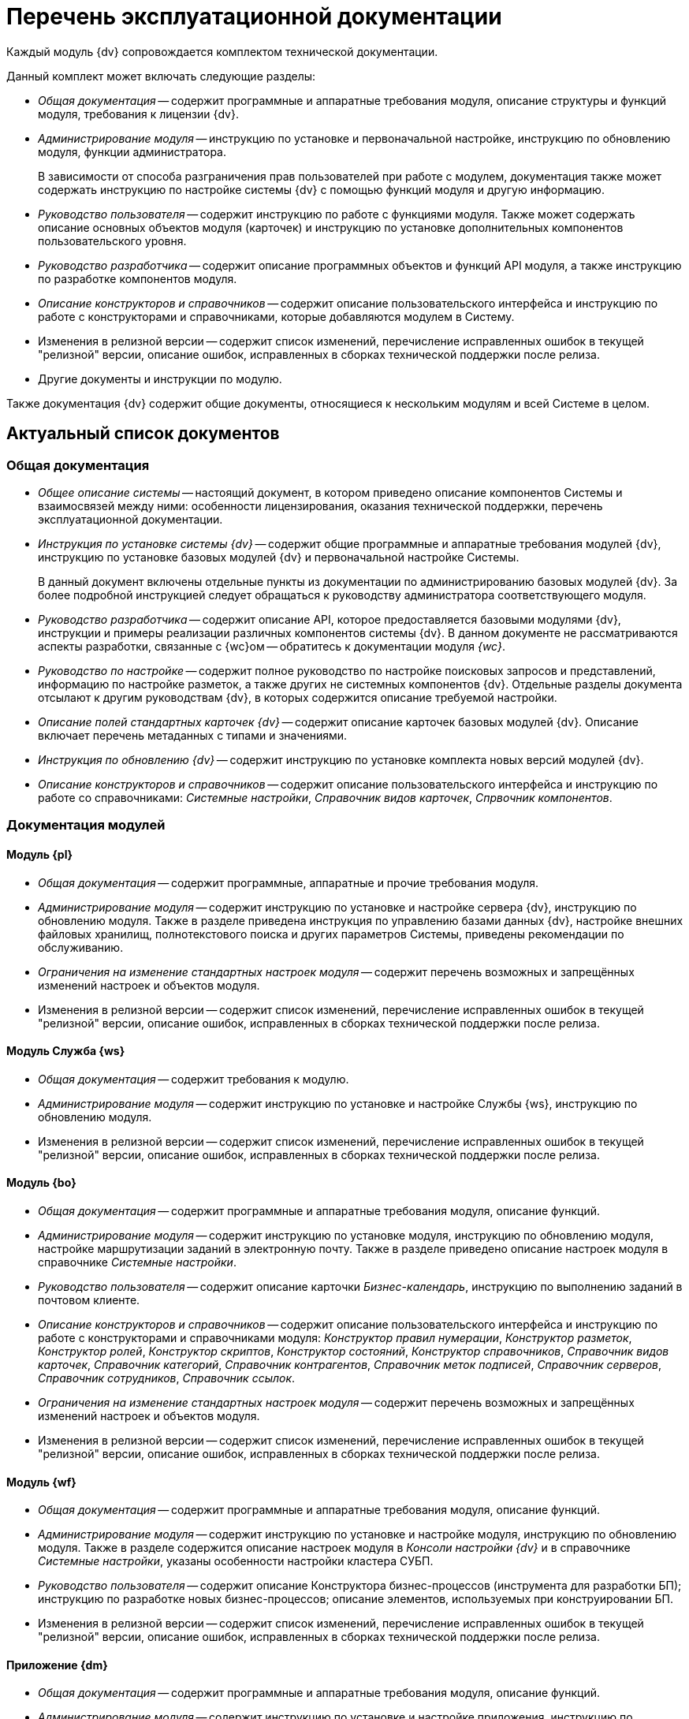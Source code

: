 = Перечень эксплуатационной документации

Каждый модуль {dv} сопровождается комплектом технической документации.

.Данный комплект может включать следующие разделы:
* _Общая документация_ -- содержит программные и аппаратные требования модуля, описание структуры и функций модуля, требования к лицензии {dv}.
* _Администрирование модуля_ -- инструкцию по установке и первоначальной настройке, инструкцию по обновлению модуля, функции администратора.
+
В зависимости от способа разграничения прав пользователей при работе с модулем, документация также может содержать инструкцию по настройке системы {dv} с помощью функций модуля и другую информацию.
+
* _Руководство пользователя_ -- содержит инструкцию по работе с функциями модуля. Также может содержать описание основных объектов модуля (карточек) и инструкцию по установке дополнительных компонентов пользовательского уровня.
* _Руководство разработчика_ -- содержит описание программных объектов и функций API модуля, а также инструкцию по разработке компонентов модуля.
* _Описание конструкторов и справочников_ -- содержит описание пользовательского интерфейса и инструкцию по работе с конструкторами и справочниками, которые добавляются модулем в Систему.
* Изменения в релизной версии -- содержит список изменений, перечисление исправленных ошибок в текущей "релизной" версии, описание ошибок, исправленных в сборках технической поддержки после релиза.
* Другие документы и инструкции по модулю.

Также документация {dv} содержит общие документы, относящиеся к нескольким модулям и всей Системе в целом.

== Актуальный список документов

=== Общая документация

* _Общее описание системы_ -- настоящий документ, в котором приведено описание компонентов Системы и взаимосвязей между ними: особенности лицензирования, оказания технической поддержки, перечень эксплуатационной документации.
* _Инструкция по установке системы {dv}_ -- содержит общие программные и аппаратные требования модулей {dv}, инструкцию по установке базовых модулей {dv} и первоначальной настройке Системы.
+
В данный документ включены отдельные пункты из документации по администрированию базовых модулей {dv}. За более подробной инструкцией следует обращаться к руководству администратора соответствующего модуля.
+
* _Руководство разработчика_ -- содержит описание API, которое предоставляется базовыми модулями {dv}, инструкции и примеры реализации различных компонентов системы {dv}. В данном документе не рассматриваются аспекты разработки, связанные с {wc}ом -- обратитесь к документации модуля _{wc}_.
* _Руководство по настройке_ -- содержит полное руководство по настройке поисковых запросов и представлений, информацию по настройке разметок, а также других не системных компонентов {dv}. Отдельные разделы документа отсылают к другим руководствам {dv}, в которых содержится описание требуемой настройки.
* _Описание полей стандартных карточек {dv}_ -- содержит описание карточек базовых модулей {dv}. Описание включает перечень метаданных с типами и значениями.
* _Инструкция по обновлению {dv}_ -- содержит инструкцию по установке комплекта новых версий модулей {dv}.
* _Описание конструкторов и справочников_ -- содержит описание пользовательского интерфейса и инструкцию по работе со справочниками: _Системные настройки_, _Справочник видов карточек_, _Спрвочник компонентов_.

=== Документация модулей

==== Модуль {pl}

* _Общая документация_ -- содержит программные, аппаратные  и прочие требования модуля.
* _Администрирование модуля_ -- содержит инструкцию по установке и настройке сервера {dv}, инструкцию по обновлению модуля. Также в разделе приведена инструкция по управлению базами данных {dv}, настройке внешних файловых хранилищ, полнотекстового поиска и других параметров Системы, приведены рекомендации по обслуживанию.
* _Ограничения на изменение стандартных настроек модуля_ -- содержит перечень возможных и запрещённых изменений настроек и объектов модуля.
* Изменения в релизной версии -- содержит список изменений, перечисление исправленных ошибок в текущей "релизной" версии, описание ошибок, исправленных в сборках технической поддержки после релиза.

==== Модуль Служба {ws}

* _Общая документация_ -- содержит требования к модулю.
* _Администрирование модуля_ -- содержит инструкцию по установке и настройке Службы {ws}, инструкцию по обновлению модуля.
* Изменения в релизной версии -- содержит список изменений, перечисление исправленных ошибок в текущей "релизной" версии, описание ошибок, исправленных в сборках технической поддержки после релиза.

==== Модуль {bo}

* _Общая документация_ -- содержит программные и аппаратные требования модуля, описание функций.
* _Администрирование модуля_ -- содержит инструкцию по установке модуля, инструкцию по обновлению модуля, настройке маршрутизации заданий в электронную почту. Также в разделе приведено описание настроек модуля в справочнике _Системные настройки_.
* _Руководство пользователя_ -- содержит описание карточки _Бизнес-календарь_, инструкцию по выполнению заданий в почтовом клиенте.
* _Описание конструкторов и справочников_ -- содержит описание пользовательского интерфейса и инструкцию по работе с конструкторами и справочниками модуля: _Конструктор правил нумерации_, _Конструктор разметок_, _Конструктор ролей_, _Конструктор скриптов_, _Конструктор состояний_, _Конструктор справочников_, _Справочник видов карточек_, _Справочник категорий_, _Справочник контрагентов_, _Справочник меток подписей_, _Справочник серверов_, _Справочник сотрудников_, _Справочник ссылок_.
* _Ограничения на изменение стандартных настроек модуля_ -- содержит перечень возможных и запрещённых изменений настроек и объектов модуля.
* Изменения в релизной версии -- содержит список изменений, перечисление исправленных ошибок в текущей "релизной" версии, описание ошибок, исправленных в сборках технической поддержки после релиза.

==== Модуль {wf}

* _Общая документация_ -- содержит программные и аппаратные требования модуля, описание функций.
* _Администрирование модуля_ -- содержит инструкцию по установке и настройке модуля, инструкцию по обновлению модуля. Также в разделе содержится описание настроек модуля в _Консоли настройки {dv}_ и в справочнике _Системные настройки_, указаны особенности настройки кластера СУБП.
* _Руководство пользователя_ -- содержит описание Конструктора бизнес-процессов (инструмента для разработки БП); инструкцию по разработке новых бизнес-процессов; описание элементов, используемых при конструировании БП.
* Изменения в релизной версии -- содержит список изменений, перечисление исправленных ошибок в текущей "релизной" версии, описание ошибок, исправленных в сборках технической поддержки после релиза.

==== Приложение {dm}

* _Общая документация_ -- содержит программные и аппаратные требования модуля, описание функций.
* _Администрирование модуля_ -- содержит инструкцию по установке и настройке приложения, инструкцию по обновлению модуля, перечислены этапы подготовки приложения к работе с договорами.
* _Руководство пользователя_ -- содержит описание карточек модуля (_Документ УД_, _Задание УД_ и _Группа заданий УД_); рассмотрение основных примеров работы с документами, заданиями и договорами.
* _Ограничения на изменение стандартных настроек приложения_ -- содержит перечень возможных и запрещённых изменений настроек и объектов приложения.
* Изменения в релизной версии -- содержит список изменений, перечисление исправленных ошибок в текущей "релизной" версии, описание ошибок, исправленных в сборках технической поддержки после релиза.

==== Модуль {ad}

* _Общая документация_ -- содержит программные и аппаратные требования модуля, описание функций.
* _Администрирование модуля_ -- содержит инструкцию по установке модуля, инструкцию по обновлению модуля. Также в разделе приведена инструкция по разработке процессов согласования.
* _Руководство пользователя_ -- содержит инструкцию по выполнению и контролю за выполнением задач согласования: согласование, консолидация и подписание.
* _Ограничения на модификацию стандартных настроек модуля_ -- содержит перечень возможных и запрещённых изменений настроек и объектов модуля.
* Изменения в релизной версии -- содержит список изменений, перечисление исправленных ошибок в текущей "релизной" версии, описание ошибок, исправленных в сборках технической поддержки после релиза.

==== Модуль {wincl}

* _Общая документация_ -- содержит программные и аппаратные требования модуля, описание функций.
* _Администрирование модуля_ -- содержит инструкцию по установке модуля, инструкцию по обновлению модуля, описание административных настроек.
* _Руководство пользователя_ -- содержит описание пользовательского интерфейса и инструкцию по работе с программами _{wincl}_ и _Рабочее место администратора_.
* Изменения в релизной версии -- содержит список изменений, перечисление исправленных ошибок в текущей "релизной" версии, описание ошибок, исправленных в сборках технической поддержки после релиза.

==== Приложение {to}

* _Общая документация_ -- содержит программные и аппаратные требования модуля, описание функций.
* _Администрирование модуля_ -- содержит инструкцию по установке приложения _{to}_, инструкцию по обновлению, приведено описание настроек приложения в справочнике _Системные настройки_.
* _Руководство пользователя_ -- содержит инструкцию по работе с программой _Личный помощник_. Описание карточек библиотеки карточек _{to}_ и инструкция по работе с карточками приведены в руководстве пользователя системы _{dv} 4.5_.
* Изменения в релизной версии -- содержит список изменений, перечисление исправленных ошибок в текущей "релизной" версии, описание ошибок, исправленных в сборках технической поддержки после релиза.
